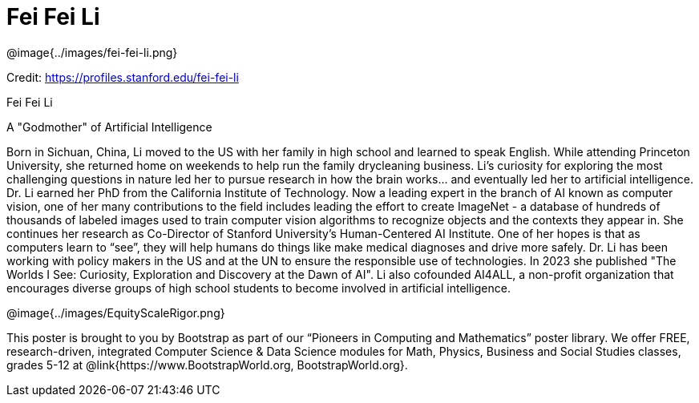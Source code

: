 = Fei Fei Li

++++
<style>
@import url("../../../lib/pioneers.css");
</style>
++++

[.posterImage]
@image{../images/fei-fei-li.png}

[.credit]
Credit:  https://profiles.stanford.edu/fei-fei-li

[.name]
Fei Fei Li

[.title]
A "Godmother" of Artificial Intelligence

[.text]
Born in Sichuan, China, Li moved to the US with her family in high school and learned to speak English. While attending Princeton University, she returned home on weekends to help run the family drycleaning business. Li's curiosity for exploring the most challenging questions in nature led her to pursue research in how the brain works... and eventually led her to artificial intelligence. Dr. Li earned her PhD from the California Institute of Technology. Now a leading expert in the branch of AI known as computer vision, one of her many contributions to the field includes leading the effort to create ImageNet - a database of hundreds of thousands of labeled images used to train computer vision algorithms to recognize objects and the contexts they appear in. She continues her research as Co-Director of Stanford University’s Human-Centered AI Institute. One of her hopes is that as computers learn to “see”, they will help humans do things like make medical diagnoses and drive more safely. Dr. Li has been working with policy makers in the US and at the UN to ensure the responsible use of technologies. In 2023 she published "The Worlds I See: Curiosity, Exploration and Discovery at the Dawn of AI". Li also cofounded AI4ALL, a non-profit organization that encourages diverse groups of high school students to become involved in artificial intelligence. 

[.footer]
--
@image{../images/EquityScaleRigor.png}

This poster is brought to you by Bootstrap as part of our “Pioneers in Computing and Mathematics” poster library. We offer FREE, research-driven, integrated Computer Science & Data Science modules for Math, Physics, Business and Social Studies classes, grades 5-12 at @link{https://www.BootstrapWorld.org, BootstrapWorld.org}.
--
